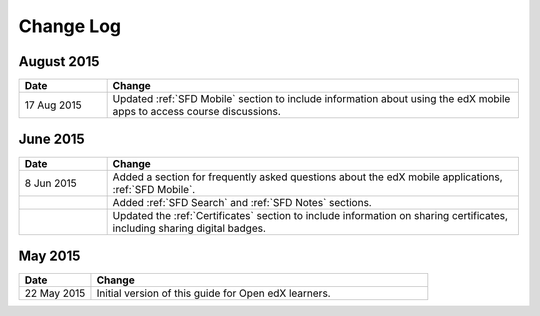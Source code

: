 ############
Change Log
############


*****************
August 2015
*****************

.. list-table::
   :widths: 15 70
   :header-rows: 1

   * - Date
     - Change
   * - 17 Aug 2015
     - Updated :ref:`SFD Mobile` section to include information about using the
       edX mobile apps to access course discussions.


*****************
June 2015
*****************

.. list-table::
   :widths: 15 70
   :header-rows: 1

   * - Date
     - Change
   * - 8 Jun 2015
     - Added a section for frequently asked questions about the edX mobile
       applications, :ref:`SFD Mobile`.
   * - 
     - Added :ref:`SFD Search` and :ref:`SFD Notes` sections.
   * - 
     - Updated the :ref:`Certificates` section to include information on
       sharing certificates, including sharing digital badges.


**********************
May 2015
**********************

.. list-table::
   :widths: 15 70
   :header-rows: 1

   * - Date
     - Change
   * - 22 May 2015
     - Initial version of this guide for Open edX learners.
